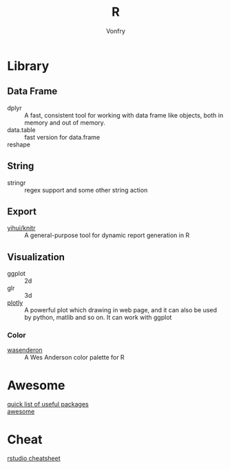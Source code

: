 #+author: Vonfry
#+title: R

* Library
** Data Frame
   - dplyr :: A fast, consistent tool for working with data frame like objects, both in memory and out of memory.
   - data.table :: fast version for data.frame
   - reshape ::

** String
   - stringr :: regex support and some other string action

** Export
   - [[https://github.com/yihui/knitr][yihui/knitr]] :: A general-purpose tool for dynamic report generation in R
** Visualization
   - ggplot :: 2d
   - glr :: 3d
   - [[https://plot.ly/][plotly]] :: A powerful plot which drawing in web page, and it can also be used by python, matlib and so on. It can work with ggplot
*** Color
    - [[https://github.com/karthik/wesanderson][wasenderon]] :: A Wes Anderson color palette for R

* Awesome
  - [[https://support.rstudio.com/hc/en-us/articles/201057987-Quick-list-of-useful-R-packages][quick list of useful packages]] ::
  - [[https://github.com/qinwf/awesome-R][awesome]] ::

* Cheat
  - [[https://github.com/rstudio/cheatsheets][rstudio cheatsheet]] ::
